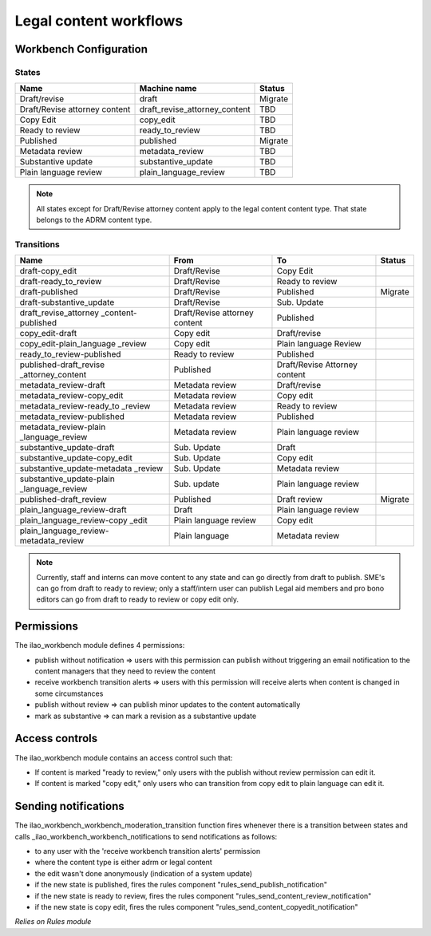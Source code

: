 ==============================
Legal content workflows
==============================

.. _legal_content_workflows:

Workbench Configuration
=========================

States
---------


+------------------------------+-------------------------------+---------------------+
| Name                         | Machine name                  | Status              |
+==============================+===============================+=====================+
| Draft/revise                 | draft                         | Migrate             |
+------------------------------+-------------------------------+---------------------+
| Draft/Revise attorney content| draft_revise_attorney_content | TBD                 |
+------------------------------+-------------------------------+---------------------+
| Copy Edit                    | copy_edit                     | TBD                 |
+------------------------------+-------------------------------+---------------------+
| Ready to review              | ready_to_review               | TBD                 |
+------------------------------+-------------------------------+---------------------+
| Published                    | published                     | Migrate             |
+------------------------------+-------------------------------+---------------------+
| Metadata review              | metadata_review               | TBD                 |
+------------------------------+-------------------------------+---------------------+
| Substantive update           | substantive_update            | TBD                 |
+------------------------------+-------------------------------+---------------------+
| Plain language review        | plain_language_review         | TBD                 |
+------------------------------+-------------------------------+---------------------+

.. note::
   All states except for Draft/Revise attorney content apply to the legal content content type.  That state belongs to the ADRM content type.
   
Transitions
-------------


+------------------------------+------------------+------------------+----------------+
| Name                         | From             | To               | Status         |
+==============================+==================+==================+================+
| draft-copy_edit              | Draft/Revise     | Copy Edit        |                |
+------------------------------+------------------+------------------+----------------+
| draft-ready_to_review        | Draft/Revise     | Ready to review  |                |
+------------------------------+------------------+------------------+----------------+
| draft-published              | Draft/Revise     | Published        | Migrate        |
+------------------------------+------------------+------------------+----------------+
| draft-substantive_update     | Draft/Revise     | Sub. Update      |                |
+------------------------------+------------------+------------------+----------------+
| draft_revise_attorney        | Draft/Revise     | Published        |                |
| _content-published           | attorney content |                  |                |
+------------------------------+------------------+------------------+----------------+
| copy_edit-draft              | Copy edit        | Draft/revise     |                |
+------------------------------+------------------+------------------+----------------+
| copy_edit-plain_language     | Copy edit        | Plain language   |                |
| _review                      |                  | Review           |                |
+------------------------------+------------------+------------------+----------------+
| ready_to_review-published    | Ready to review  | Published        |                |
+------------------------------+------------------+------------------+----------------+
| published-draft_revise       | Published        | Draft/Revise     |                |
| _attorney_content            |                  | Attorney content |                |
+------------------------------+------------------+------------------+----------------+
| metadata_review-draft        | Metadata review  | Draft/revise     |                |
+------------------------------+------------------+------------------+----------------+
| metadata_review-copy_edit    | Metadata review  | Copy edit        |                |
+------------------------------+------------------+------------------+----------------+
| metadata_review-ready_to     | Metadata review  | Ready to review  |                |
| _review                      |                  |                  |                |
+------------------------------+------------------+------------------+----------------+
| metadata_review-published    | Metadata review  | Published        |                |
+------------------------------+------------------+------------------+----------------+
| metadata_review-plain        | Metadata review  | Plain language   |                |
| _language_review             |                  | review           |                |
+------------------------------+------------------+------------------+----------------+
| substantive_update-draft     | Sub. Update      | Draft            |                |
+------------------------------+------------------+------------------+----------------+
| substantive_update-copy_edit | Sub. Update      | Copy edit        |                |
+------------------------------+------------------+------------------+----------------+
| substantive_update-metadata  | Sub. Update      | Metadata review  |                |
| _review                      |                  |                  |                |
+------------------------------+------------------+------------------+----------------+
| substantive_update-plain     | Sub. update      | Plain language   |                |
| _language_review             |                  | review           |                |
+------------------------------+------------------+------------------+----------------+
| published-draft_review       | Published        | Draft review     | Migrate        |
+------------------------------+------------------+------------------+----------------+
| plain_language_review-draft  | Draft            | Plain language   |                |
|                              |                  | review           |                |
+------------------------------+------------------+------------------+----------------+
| plain_language_review-copy   | Plain language   | Copy edit        |                |
| _edit                        | review           |                  |                |
+------------------------------+------------------+------------------+----------------+
| plain_language_review-       | Plain language   | Metadata review  |                |
| metadata_review              |                  |                  |                |
+------------------------------+------------------+------------------+----------------+

.. note::
   Currently, staff and interns can move content to any state and can go directly from draft to publish.
   SME's can go from draft to ready to review; only a staff/intern user can publish
   Legal aid members and pro bono editors can go from draft to ready to review or copy edit only.

Permissions
=================

The ilao_workbench module defines 4 permissions:

* publish without notification => users with this permission can publish without triggering an email notification to the content managers that they need to review the content
* receive workbench transition alerts => users with this permission will receive alerts when content is changed in some circumstances
* publish without review => can publish minor updates to the content automatically
* mark as substantive => can mark a revision as a substantive update

Access controls
================

The ilao_workbench module contains an access control such that:

* If content is marked "ready to review," only users with the publish without review permission can edit it.
* If content is marked "copy edit," only users who can transition from copy edit to plain language can edit it.

Sending notifications
======================

The ilao_workbench_workbench_moderation_transition function fires whenever there is a transition between states and calls _ilao_workbench_workbench_notifications to send notifications as follows:

* to any user with the 'receive workbench transition alerts' permission
* where the content type is either adrm or legal content
* the edit wasn't done anonymously (indication of a system update)
* if the new state is published, fires the rules component "rules_send_publish_notification"
* if the new state is ready to review, fires the rules component "rules_send_content_review_notification"
* if the new state is copy edit, fires the rules component "rules_send_content_copyedit_notification"

*Relies on Rules module*
 





